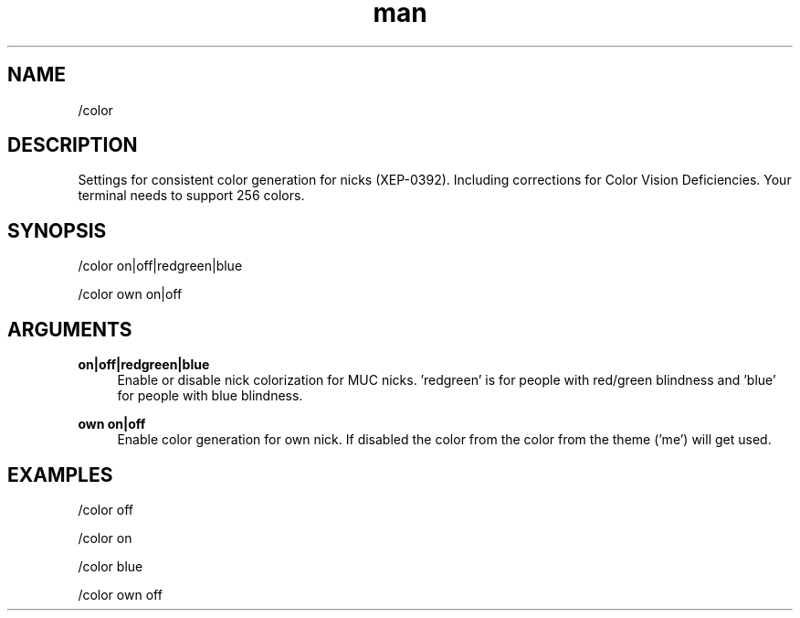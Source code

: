 .TH man 1 "2022-10-12" "0.13.0" "Profanity XMPP client"

.SH NAME
/color

.SH DESCRIPTION
Settings for consistent color generation for nicks (XEP-0392). Including corrections for Color Vision Deficiencies. Your terminal needs to support 256 colors.

.SH SYNOPSIS
/color on|off|redgreen|blue

.LP
/color own on|off

.LP

.SH ARGUMENTS
.PP
\fBon|off|redgreen|blue\fR
.RS 4
Enable or disable nick colorization for MUC nicks. 'redgreen' is for people with red/green blindness and 'blue' for people with blue blindness.
.RE
.PP
\fBown on|off\fR
.RS 4
Enable color generation for own nick. If disabled the color from the color from the theme ('me') will get used.
.RE

.SH EXAMPLES
/color off

.LP
/color on

.LP
/color blue

.LP
/color own off

.LP
